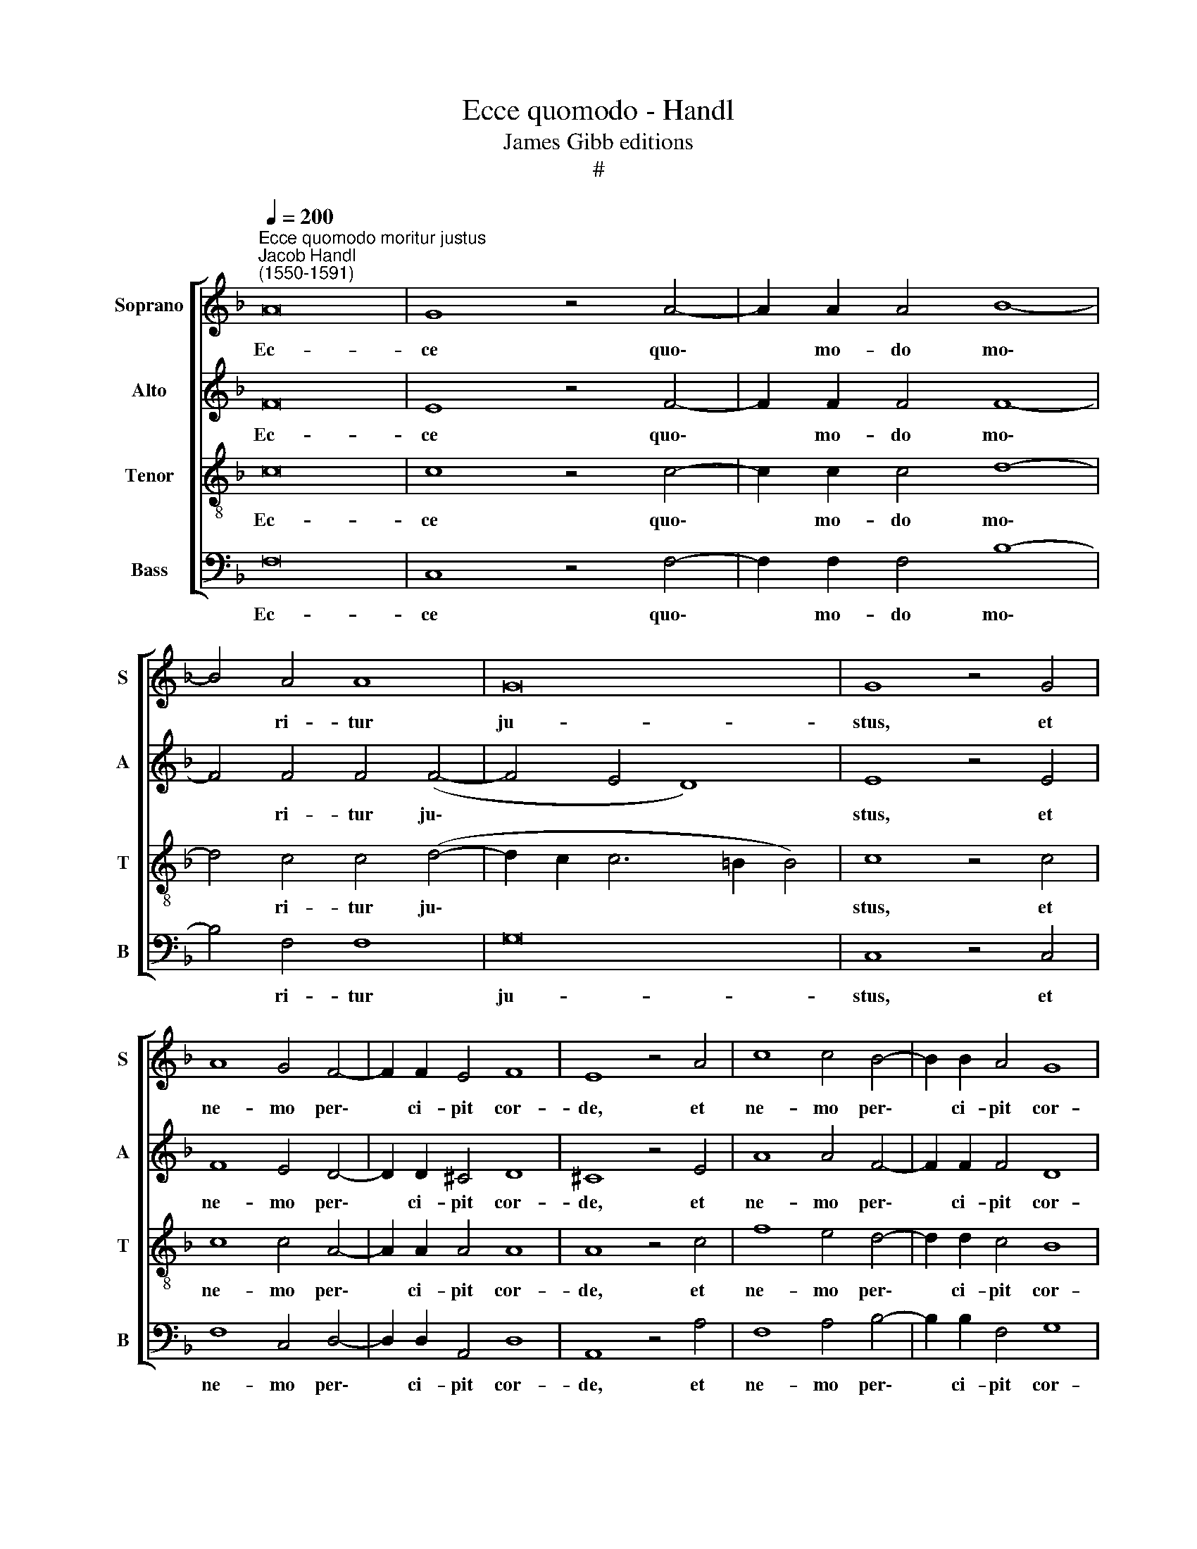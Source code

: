 X:1
T:Ecce quomodo - Handl
T:James Gibb editions
T:#
%%score [ 1 2 3 4 ]
L:1/8
Q:1/4=200
M:none
K:F
V:1 treble nm="Soprano" snm="S"
V:2 treble nm="Alto" snm="A"
V:3 treble-8 nm="Tenor" snm="T"
V:4 bass nm="Bass" snm="B"
V:1
"^Ecce quomodo moritur justus""^Jacob Handl\n(1550-1591)" A16 | G8 z4 A4- | A2 A2 A4 B8- | %3
w: Ec-|ce quo\-|* mo- do mo\-|
 B4 A4 A8 | G16 | G8 z4 G4 | A8 G4 F4- | F2 F2 E4 F8 | E8 z4 A4 | c8 c4 B4- | B2 B2 A4 G8 | %11
w: * ri- tur|ju-|stus, et|ne- mo per\-|* ci- pit cor-|de, et|ne- mo per\-|* ci- pit cor-|
 ^F8 z4 F4- | F4 G4 A8 | A4 A4 B8 | A8 z4 c4- | c4 B8 A4 | A4 A8 A4 | G8 z4 G4 | A6 A2 A4 G4 | %19
w: de: vi\-|* ri ju-|sti tol- lun-|tur, et|* ne- mo|con- si- de-|rat: a|fa- ci- e i-|
 A4 A4 A8 | A8 z4 A4- | A4 c8 B4 | A4 G8 A4 | z4 c4 f4 f4 | e4 d8 c4 | B4 B6 B2 A4 | G8 A8 | %27
w: ni- qui- ta-|tis sub\-|* la- tus|est ju- stus:|Et e- rit|in pa- ce|me- mo- ri- a|e- ius,|
 z4 c4 f4 f4 | e4 d8 c4 | B4 B6 B2 A4 | G8 A16 ||"^Secunda pars" c8 c8 | c4 A8 A4 | A4 A8 A4 | %34
w: et e- rit|in pa- ce|me- mo- ri- a|e- ius,|In pa-|ce fa- ctus|est lo- cus|
 A8 A8 | z4 c8 c4 | d8 c4 e4 | e4 e6 e2 (f4- | f4 e2 d2 e4) e4 | f8 z4 c4- | c4 c4 d8 | %41
w: e- ius,|et in|Si- on ha-|bi- ta- ti- o|* * * * e-|ius, et|* in Si-|
 c4 e4 e4 e4- | e2 e2 (f8 e2 d2 | e4) e4 f8 | z4 c4 f4 f4 | e4 d8 c4 | B4 B6 B2 A4 | G8 A8 | %48
w: on ha- bi- ta\-|* ti- o * *|* e- ius:|Et e- rit|in pa- ce|me- mo- ri- a|e- ius,|
 z4 c4 f4 f4 |[Q:1/4=198] e4[Q:1/4=193] d8[Q:1/4=188] c4 | %50
w: et e- rit|in pa- ce|
[Q:1/4=185] B4[Q:1/4=182] B6[Q:1/4=179] B2[Q:1/4=177] A4 |[Q:1/4=172] G8[Q:1/4=170] A16 |] %52
w: me- mo- ri- a|e- ius,|
V:2
 F16 | E8 z4 F4- | F2 F2 F4 F8- | F4 F4 F4 (F4- | F4 E4 D8) | E8 z4 E4 | F8 E4 D4- | D2 D2 ^C4 D8 | %8
w: Ec-|ce quo\-|* mo- do mo\-|* ri- tur ju\-||stus, et|ne- mo per\-|* ci- pit cor-|
 ^C8 z4 E4 | A8 A4 F4- | F2 F2 F4 D8 | D8 z4 D4- | D4 D4 F8 | F4 F4 F8 | F8 z4 A4- | A4 G8 E4 | %16
w: de, et|ne- mo per\-|* ci- pit cor-|de: vi\-|* ri ju-|sti tol- lun-|tur, et|* ne- mo|
 F4 F8 F4 | E8 z4 E4 | F6 F2 F4 D4 | F4 F4 E8 | ^F8 z4 =F4- | F4 G8 F4 | F4 D8 F4 | z4 A4 c4 c4 | %24
w: con- si- de-|rat: a|fa- ci- e i-|ni- qui- ta-|tis sub\-|* la- tus|est ju- stus:|Et e- rit|
 c4 B8 A4 | G4 G6 G2 F4- | F4 E4 F8 | z4 A4 c4 c4 | c4 B8 A4 | G4 G6 G2 F4- | F4 E4 F16 || %31
w: in pa- ce|me- mo- ri- a|* e- ius,|et e- rit|in pa- ce|me- mo- ri- a|* e- ius,|
 z4 A4 G8 | A4 F8 F4 | F4 D8 E4 | F8 E8 | z4 A8 G4 | B8 A4 c4 | c4 c6 c2 B4 | c16 | c8 z4 A4- | %40
w: In pa-|ce fa- ctus|est lo- cus|e- ius,|et in|Si- on ha-|bi- ta- ti- o|e-|ius, et|
 A4 G4 B8 | A4 c4 c4 c4- | c2 c2 B4 c8- | c8 c8 | z4 A4 c4 c4 | c4 B8 A4 | G4 G6 G2 F4- | %47
w: * in Si-|on ha- bi- ta\-|* ti- o e\-|* ius:|Et e- rit|in pa- ce|me- mo- ri- a|
 F4 E4 F8 | z4 A4 c4 c4 | c4 B8 A4 | G4 G6 G2 F4- | F4 E4 F16 |] %52
w: * e- ius,|et e- rit|in pa- ce|me- mo- ri- a|* e- ius,|
V:3
 c16 | c8 z4 c4- | c2 c2 c4 d8- | d4 c4 c4 (d4- | d2 c2 c6 =B2 B4) | c8 z4 c4 | c8 c4 A4- | %7
w: Ec-|ce quo\-|* mo- do mo\-|* ri- tur ju\-||stus, et|ne- mo per\-|
 A2 A2 A4 A8 | A8 z4 c4 | f8 e4 d4- | d2 d2 c4 B8 | A8 z4 A4- | A4 =B4 c8 | c4 c4 d8 | c8 z4 f4- | %15
w: * ci- pit cor-|de, et|ne- mo per\-|* ci- pit cor-|de: vi\-|* ri ju-|sti tol- lun-|tur, et|
 f4 d8 ^c4 | d4 =c8 c4 | c8 z4 c4 | c6 c2 c4 =B4 | c4 d8 ^c4 | d8 z4 d4- | d4 _e8 d4 | c4 =B8 c4 | %23
w: * ne- mo|con- si- de-|rat: a|fa- ci- e i-|ni- qui- ta-|tis sub\-|* la- tus|est ju- stus:|
 z4 f4 a4 a4 | a4 f8 f4 | d4 _e6 e2 c4 | c8 c8 | z4 f4 a4 a4 | a4 f8 f4 | d4 _e6 e2 c4 | c8 c16 || %31
w: Et e- rit|in pa- ce|me- mo- ri- a|e- ius,|et e- rit|in pa- ce|me- mo- ri- a|e- ius,|
 z4 f8 e4 | f4 c8 c4 | d4 f8 e4 | d8 ^c8 | z4 e8 e4 | f8 f4 g4 | g4 g6 g2 f4 | g16 | a8 z4 e4- | %40
w: In pa-|ce fa- ctus|est lo- cus|e- ius,|et in|Si- on ha-|bi- ta- ti- o|e-|ius, et|
 e4 e4 f8 | f4 g4 g4 g4- | g2 g2 f4 g8- | g8 a8 | z4 f4 a4 a4 | a4 f8 f4 | d4 _e6 e2 c4 | c8 c8 | %48
w: * in Si-|on ha- bi- ta\-|* ti- o e\-|* ius:|Et e- rit|in pa- ce|me- mo- ri- a|e- ius,|
 z4 f4 a4 a4 | a4 f8 f4 | d4 _e6 e2 c4 | c8 c16 |] %52
w: et e- rit|in pa- ce|me- mo- ri- a|e- ius,|
V:4
 F,16 | C,8 z4 F,4- | F,2 F,2 F,4 B,8- | B,4 F,4 F,8 | G,16 | C,8 z4 C,4 | F,8 C,4 D,4- | %7
w: Ec-|ce quo\-|* mo- do mo\-|* ri- tur|ju-|stus, et|ne- mo per\-|
 D,2 D,2 A,,4 D,8 | A,,8 z4 A,4 | F,8 A,4 B,4- | B,2 B,2 F,4 G,8 | D,8 z4 D,4- | D,4 G,4 F,8 | %13
w: * ci- pit cor-|de, et|ne- mo per\-|* ci- pit cor-|de: vi\-|* ri ju-|
 F,4 F,4 B,,8 | F,8 z4 F,4- | F,4 G,8 A,4 | D,4 F,8 F,4 | C,8 z4 C,4 | F,6 F,2 F,4 G,4 | %19
w: sti tol- lun-|tur, et|* ne- mo|con- si- de-|rat: a|fa- ci- e i-|
 F,4 D,4 A,8 | D,8 z4 D,4- | D,4 C,8 D,4 | F,4 G,8 F,4 | z4 F,4 F,4 F,4 | A,4 B,8 F,4 | %25
w: ni- qui- ta-|tis sub\-|* la- tus|est ju- stus:|Et e- rit|in pa- ce|
 G,4 _E,6 E,2 F,4 | C,8 F,8 | z4 F,4 F,4 F,4 | A,4 B,8 F,4 | G,4 _E,6 E,2 F,4 | C,8 F,16 || %31
w: me- mo- ri- a|e- ius,|et e- rit|in pa- ce|me- mo- ri- a|e- ius,|
 z4 F,4 C,8 | F,4 F,8 F,4 | D,4 D,8 ^C,4 | D,8 A,,8 | z4 A,8 C4 | B,8 F,4 C4 | C4 C6 C2 D4 | C16 | %39
w: In pa-|ce fa- ctus|est lo- cus|e- ius,|et in|Si- on ha-|bi- ta- ti- o|e-|
 F,8 z4 A,4- | A,4 C4 B,8 | F,4 C4 C4 C4- | C2 C2 D4 C8- | C8 F,8 | z4 F,4 F,4 F,4 | A,4 B,8 F,4 | %46
w: ius, et|* in Si-|on ha- bi- ta\-|* ti- o e\-|* ius:|Et e- rit|in pa- ce|
 G,4 _E,6 E,2 F,4 | C,8 F,8 | z4 F,4 F,4 F,4 | A,4 B,8 F,4 | G,4 _E,6 E,2 F,4 | C,8 F,16 |] %52
w: me- mo- ri- a|e- ius,|et e- rit|in pa- ce|me- mo- ri- a|e- ius,|

